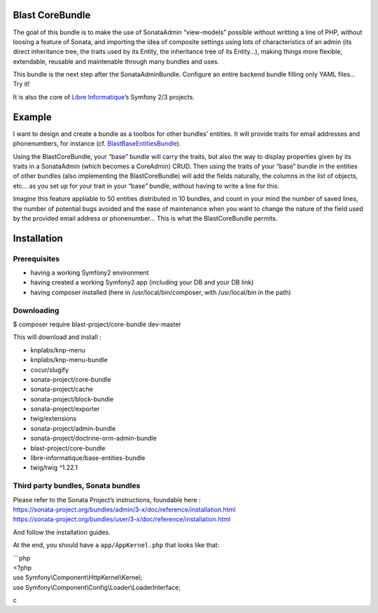 Blast CoreBundle
================

The goal of this bundle is to make the use of SonataAdmin “view-models”
possible without writting a line of PHP, without loosing a feature of
Sonata, and importing the idea of composite settings using lots of
characteristics of an admin (its direct inheritance tree, the traits
used by its Entity, the inheritance tree of its Entity…), making things
more flexible, extendable, reusable and maintenable through many bundles
and uses.

This bundle is the next step after the SonataAdminBundle. Configure an
entire backend bundle filling only YAML files… Try it!

It is also the core of `Libre Informatique`_\ ’s Symfony 2/3 projects.

Example
=======

I want to design and create a bundle as a toolbox for other bundles’
entities. It will provide traits for email addresses and phonenumbers,
for instance (cf. `BlastBaseEntitiesBundle`_).

Using the BlastCoreBundle, your “base” bundle will carry the traits, but
also the way to display properties given by its traits in a SonataAdmin
(which becomes a CoreAdmin) CRUD. Then using the traits of your “base”
bundle in the entities of other bundles (also implementing the
BlastCoreBundle) will add the fields naturally, the columns in the list
of objects, etc… as you set up for your trait in your “base” bundle,
without having to write a line for this.

Imagine this feature appliable to 50 entities distributed in 10 bundles,
and count in your mind the number of saved lines, the number of
potential bugs avoided and the ease of maintenance when you want to
change the nature of the field used by the provided email address or
phonenumber… This is what the BlastCoreBundle permits.

Installation
============

Prerequisites
-------------

-  having a working Symfony2 environment
-  having created a working Symfony2 app (including your DB and your DB
   link)
-  having composer installed (here in /usr/local/bin/composer, with
   /usr/local/bin in the path)

Downloading
-----------

$ composer require blast-project/core-bundle dev-master

This will download and install :

-  knplabs/knp-menu
-  knplabs/knp-menu-bundle
-  cocur/slugify
-  sonata-project/core-bundle
-  sonata-project/cache
-  sonata-project/block-bundle
-  sonata-project/exporter
-  twig/extensions
-  sonata-project/admin-bundle
-  sonata-project/doctrine-orm-admin-bundle
-  blast-project/core-bundle
-  libre-informatique/base-entities-bundle
-  twig/twig ^1.22.1

Third party bundles, Sonata bundles
-----------------------------------

| Please refer to the Sonata Project’s instructions, foundable here :
| https://sonata-project.org/bundles/admin/3-x/doc/reference/installation.html
| https://sonata-project.org/bundles/user/3-x/doc/reference/installation.html

And follow the installation guides.

At the end, you should have a ``app/AppKernel.php`` that looks like
that:

| \`\`\`php
| <?php

| use Symfony\\Component\\HttpKernel\\Kernel;
| use Symfony\\Component\\Config\\Loader\\LoaderInterface;

c

.. _Libre Informatique: https://github.com/libre-informatique/
.. _BlastBaseEntitiesBundle: https://github.com/libre-informatique/SymfonyBlastBaseEntitiesBundle
